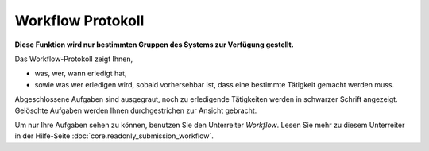 ==================
Workflow Protokoll
==================

**Diese Funktion wird nur bestimmten Gruppen des Systems zur Verfügung gestellt.**

Das Workflow-Protokoll zeigt Ihnen,

- was, wer, wann erledigt hat,

- sowie was wer erledigen wird, sobald vorhersehbar ist, dass eine bestimmte Tätigkeit gemacht werden muss.

Abgeschlossene Aufgaben sind ausgegraut, noch zu erledigende Tätigkeiten werden in schwarzer Schrift angezeigt. Gelöschte Aufgaben werden Ihnen durchgestrichen zur Ansicht gebracht.

Um nur Ihre Aufgaben sehen zu können, benutzen Sie den Unterreiter *Workflow*. Lesen Sie mehr zu diesem Unterreiter in der Hilfe-Seite :doc:`core.readonly_submission_workflow`.
